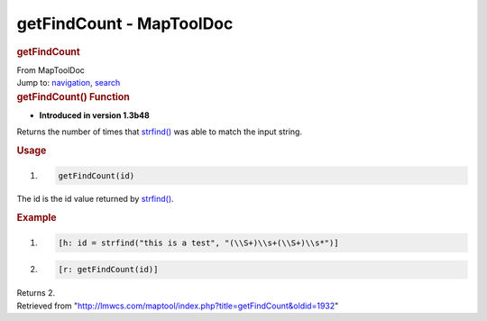 =========================
getFindCount - MapToolDoc
=========================

.. contents::
   :depth: 3
..

.. container:: noprint
   :name: mw-page-base

.. container:: noprint
   :name: mw-head-base

.. container:: mw-body
   :name: content

   .. container:: mw-indicators

   .. rubric:: getFindCount
      :name: firstHeading
      :class: firstHeading

   .. container:: mw-body-content
      :name: bodyContent

      .. container::
         :name: siteSub

         From MapToolDoc

      .. container::
         :name: contentSub

      .. container:: mw-jump
         :name: jump-to-nav

         Jump to: `navigation <#mw-head>`__, `search <#p-search>`__

      .. container:: mw-content-ltr
         :name: mw-content-text

         .. rubric:: getFindCount() Function
            :name: getfindcount-function

         .. container:: template_version

            • **Introduced in version 1.3b48**

         .. container:: template_description

            Returns the number of times that
            `strfind() <strfind>`__ was able to match the
            input string.

         .. rubric:: Usage
            :name: usage

         .. container:: mw-geshi mw-code mw-content-ltr

            .. container:: mtmacro source-mtmacro

               #. .. code-block:: none

                     getFindCount(id)

         The id is the id value returned by
         `strfind() <Macros:Functions:strfind>`__.

         .. rubric:: Example
            :name: example

         .. container:: template_example

            .. container:: mw-geshi mw-code mw-content-ltr

               .. container:: mtmacro source-mtmacro

                  #. .. code-block:: none

                        [h: id = strfind("this is a test", "(\\S+)\\s+(\\S+)\\s*")]

                  #. .. code-block:: none

                        [r: getFindCount(id)]

            Returns 2.

      .. container:: printfooter

         Retrieved from
         "http://lmwcs.com/maptool/index.php?title=getFindCount&oldid=1932"

